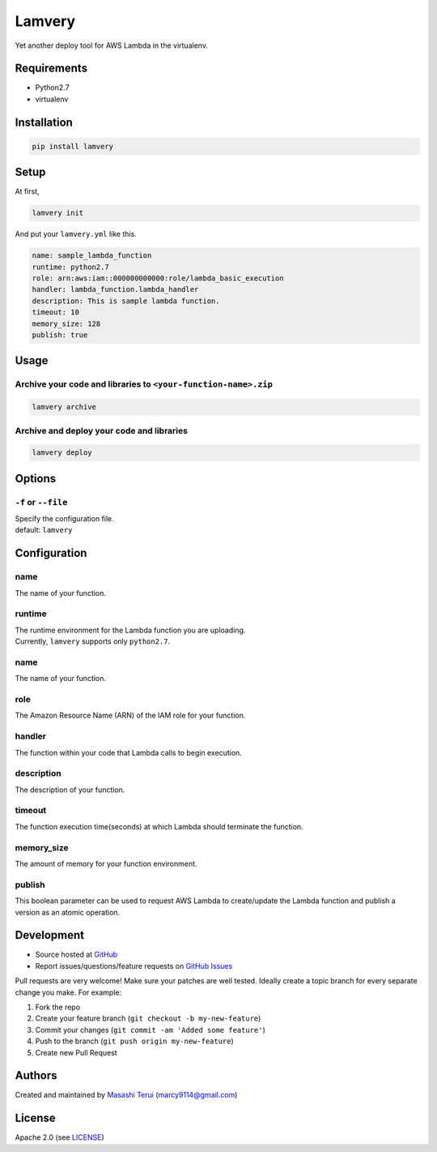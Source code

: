Lamvery
=======

Yet another deploy tool for AWS Lambda in the virtualenv.

Requirements
------------

-  Python2.7

-  virtualenv

Installation
------------

.. code:: sh

    pip install lamvery

Setup
-----

At first,

.. code:: sh

    lamvery init

And put your ``lamvery.yml`` like this.

.. code:: yml

    name: sample_lambda_function
    runtime: python2.7
    role: arn:aws:iam::000000000000:role/lambda_basic_execution
    handler: lambda_function.lambda_handler
    description: This is sample lambda function.
    timeout: 10
    memory_size: 128
    publish: true

Usage
-----

Archive your code and libraries to ``<your-function-name>.zip``
~~~~~~~~~~~~~~~~~~~~~~~~~~~~~~~~~~~~~~~~~~~~~~~~~~~~~~~~~~~~~~~

.. code:: sh

    lamvery archive

Archive and deploy your code and libraries
~~~~~~~~~~~~~~~~~~~~~~~~~~~~~~~~~~~~~~~~~~

.. code:: sh

    lamvery deploy

Options
-------

``-f`` or ``--file``
~~~~~~~~~~~~~~~~~~~~

| Specify the configuration file.
| default: ``lamvery``

Configuration
-------------

name
~~~~

The name of your function.

runtime
~~~~~~~

| The runtime environment for the Lambda function you are uploading.
| Currently, ``lamvery`` supports only ``python2.7``.

name
~~~~

The name of your function.

role
~~~~

The Amazon Resource Name (ARN) of the IAM role for your function.

handler
~~~~~~~

The function within your code that Lambda calls to begin execution.

description
~~~~~~~~~~~

The description of your function.

timeout
~~~~~~~

The function execution time(seconds) at which Lambda should terminate
the function.

memory\_size
~~~~~~~~~~~~

The amount of memory for your function environment.

publish
~~~~~~~

This boolean parameter can be used to request AWS Lambda to
create/update the Lambda function and publish a version as an atomic
operation.

Development
-----------

-  Source hosted at `GitHub <https://github.com/marcy-terui/lamvery>`__
-  Report issues/questions/feature requests on `GitHub
   Issues <https://github.com/marcy-terui/lamvery/issues>`__

Pull requests are very welcome! Make sure your patches are well tested.
Ideally create a topic branch for every separate change you make. For
example:

1. Fork the repo
2. Create your feature branch (``git checkout -b my-new-feature``)
3. Commit your changes (``git commit -am 'Added some feature'``)
4. Push to the branch (``git push origin my-new-feature``)
5. Create new Pull Request

Authors
-------

Created and maintained by `Masashi
Terui <https://github.com/marcy-terui>`__ (marcy9114@gmail.com)

License
-------

Apache 2.0 (see
`LICENSE <https://github.com/marcy-terui/lamvery/blob/master/LICENSE>`__)
